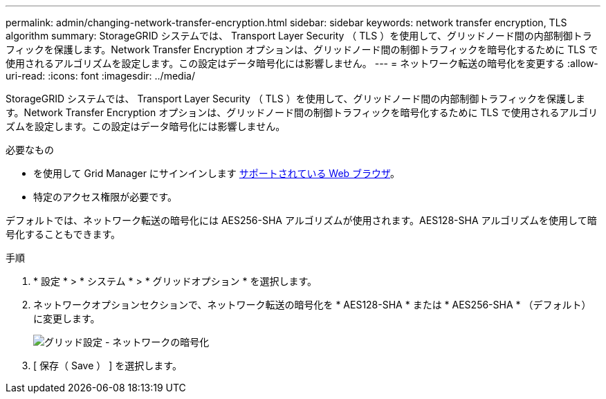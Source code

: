 ---
permalink: admin/changing-network-transfer-encryption.html 
sidebar: sidebar 
keywords: network transfer encryption, TLS algorithm 
summary: StorageGRID システムでは、 Transport Layer Security （ TLS ）を使用して、グリッドノード間の内部制御トラフィックを保護します。Network Transfer Encryption オプションは、グリッドノード間の制御トラフィックを暗号化するために TLS で使用されるアルゴリズムを設定します。この設定はデータ暗号化には影響しません。 
---
= ネットワーク転送の暗号化を変更する
:allow-uri-read: 
:icons: font
:imagesdir: ../media/


[role="lead"]
StorageGRID システムでは、 Transport Layer Security （ TLS ）を使用して、グリッドノード間の内部制御トラフィックを保護します。Network Transfer Encryption オプションは、グリッドノード間の制御トラフィックを暗号化するために TLS で使用されるアルゴリズムを設定します。この設定はデータ暗号化には影響しません。

.必要なもの
* を使用して Grid Manager にサインインします xref:../admin/web-browser-requirements.adoc[サポートされている Web ブラウザ]。
* 特定のアクセス権限が必要です。


デフォルトでは、ネットワーク転送の暗号化には AES256-SHA アルゴリズムが使用されます。AES128-SHA アルゴリズムを使用して暗号化することもできます。

.手順
. * 設定 * > * システム * > * グリッドオプション * を選択します。
. ネットワークオプションセクションで、ネットワーク転送の暗号化を * AES128-SHA * または * AES256-SHA * （デフォルト）に変更します。
+
image::../media/network_transfer_encryption.png[グリッド設定 - ネットワークの暗号化]

. [ 保存（ Save ） ] を選択します。

